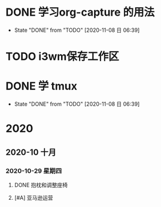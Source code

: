* DONE 学习org-capture 的用法
  CLOSED: [2020-11-08 日 06:39] DEADLINE: <2020-11-07 六 06:30>
  
  - State "DONE"       from "TODO"       [2020-11-08 日 06:39]
* TODO i3wm保存工作区
  SCHEDULED: <2020-11-07 六>
  
* DONE 学 tmux
  CLOSED: [2020-11-08 日 06:39] SCHEDULED: <2020-11-07 六>
  
  - State "DONE"       from "TODO"       [2020-11-08 日 06:39]
* 2020

** 2020-10 十月
   
*** 2020-10-29 星期四
**** DONE 抱枕和调整座椅
     CLOSED: [2020-11-07 六 10:29] SCHEDULED: <2020-11-07 六 11:00> DEADLINE: <2020-10-30 五>
**** [#A] 亚马逊运营
     DEADLINE: <2020-11-01 日>
     :LOGBOOK:
     CLOCK: [2020-11-03 二 09:11]--[2020-11-03 二 09:14] =>  0:03
     CLOCK: [2020-11-03 二 09:09]--[2020-11-03 二 09:11] =>  0:02
     :END:
